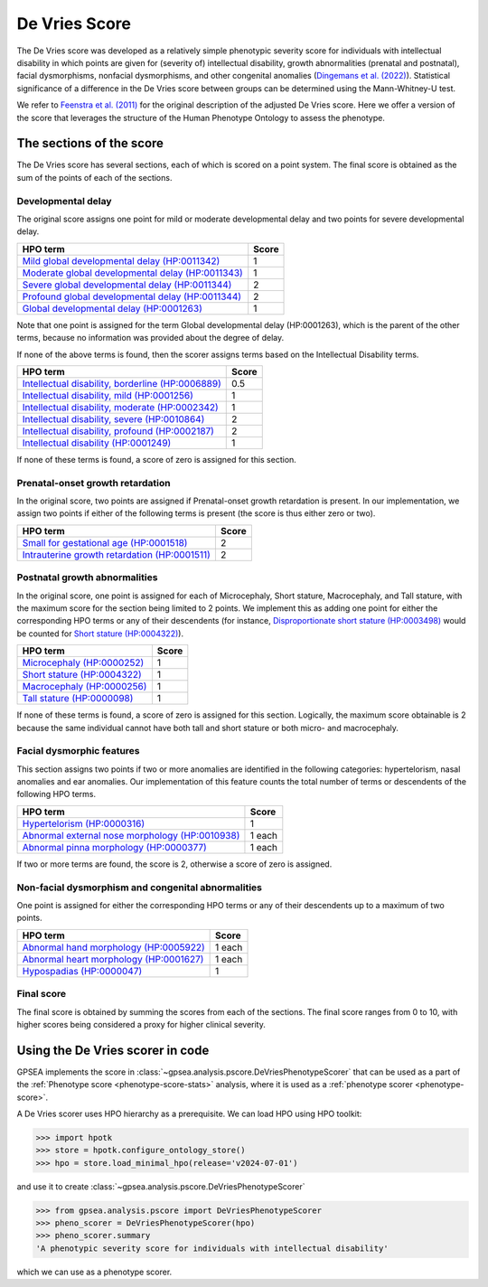 .. _devries-scorer:

==============
De Vries Score
==============


The De Vries score was developed as a relatively simple phenotypic severity
score for individuals with intellectual disability in which points are given
for (severity of) intellectual disability,
growth abnormalities (prenatal and postnatal), facial dysmorphisms,
nonfacial dysmorphisms, and other congenital anomalies
(`Dingemans et al. (2022) <https://pubmed.ncbi.nlm.nih.gov/36182950/>`_).
Statistical significance of a difference in the De Vries score between groups can be
determined using the Mann-Whitney-U test.

We refer to `Feenstra et al. (2011) <https://pubmed.ncbi.nlm.nih.gov/21712853/>`_ for
the original description of the adjusted De Vries score. Here we offer a version of the
score that leverages the structure of the Human Phenotype Ontology to assess the phenotype.


*************************
The sections of the score
*************************

The De Vries score has several sections, each of which is scored on a point system. The
final score is obtained as the sum of the points of each of the sections.

Developmental delay
~~~~~~~~~~~~~~~~~~~

The original score assigns one point for mild or moderate developmental delay
and two points for severe developmental delay.

+----------------------------------------------------------------------------------------------------------+-----------+
| HPO term                                                                                                 | Score     |
+==========================================================================================================+===========+
| `Mild global developmental delay (HP:0011342) <https://hpo.jax.org/browse/term/HP:0011342>`_             | 1         |
+----------------------------------------------------------------------------------------------------------+-----------+
| `Moderate global developmental delay (HP:0011343)  <https://hpo.jax.org/browse/term/HP:0011343>`_        | 1         |
+----------------------------------------------------------------------------------------------------------+-----------+
| `Severe global developmental delay (HP:0011344)  <https://hpo.jax.org/browse/term/HP:0011344>`_          | 2         |
+----------------------------------------------------------------------------------------------------------+-----------+
| `Profound global developmental delay (HP:0011344)  <https://hpo.jax.org/browse/term/HP:0012736>`_        | 2         |
+----------------------------------------------------------------------------------------------------------+-----------+
| `Global developmental delay (HP:0001263)  <https://hpo.jax.org/browse/term/HP:0012736>`_                 | 1         |
+----------------------------------------------------------------------------------------------------------+-----------+

Note that one point is assigned for the term Global developmental delay (HP:0001263), which is the
parent of the other terms, because no information was provided about the degree of delay.

If none of the above terms is found, then the scorer assigns terms based on the Intellectual Disability terms.

+----------------------------------------------------------------------------------------------------------+-----------+
| HPO term                                                                                                 | Score     |
+==========================================================================================================+===========+
| `Intellectual disability, borderline (HP:0006889) <https://hpo.jax.org/browse/term/HP:0006889>`_         | 0.5       |
+----------------------------------------------------------------------------------------------------------+-----------+
| `Intellectual disability, mild (HP:0001256)  <https://hpo.jax.org/browse/term/HP:0001256>`_              | 1         |
+----------------------------------------------------------------------------------------------------------+-----------+
| `Intellectual disability, moderate (HP:0002342)  <https://hpo.jax.org/browse/term/HP:0002342>`_          | 1         |
+----------------------------------------------------------------------------------------------------------+-----------+
| `Intellectual disability, severe (HP:0010864)  <https://hpo.jax.org/browse/term/HP:0010864>`_            | 2         |
+----------------------------------------------------------------------------------------------------------+-----------+
| `Intellectual disability, profound (HP:0002187)  <https://hpo.jax.org/browse/term/HP:0002187>`_          | 2         |
+----------------------------------------------------------------------------------------------------------+-----------+
| `Intellectual disability (HP:0001249)  <https://hpo.jax.org/browse/term/HP:0001249>`_                    | 1         |
+----------------------------------------------------------------------------------------------------------+-----------+

If none of these terms is found, a score of zero is assigned for this section.


Prenatal-onset growth retardation
~~~~~~~~~~~~~~~~~~~~~~~~~~~~~~~~~
In the original score, two points are assigned if Prenatal-onset growth retardation is present. In our implementation,
we assign two points if either of the following terms is present (the score is thus either zero or two).

+----------------------------------------------------------------------------------------------------------+-----------+
| HPO term                                                                                                 | Score     |
+==========================================================================================================+===========+
| `Small for gestational age (HP:0001518) <https://hpo.jax.org/browse/term/HP:0001518>`_                   | 2         |
+----------------------------------------------------------------------------------------------------------+-----------+
| `Intrauterine growth retardation (HP:0001511)  <https://hpo.jax.org/browse/term/HP:0001511>`_            | 2         |
+----------------------------------------------------------------------------------------------------------+-----------+




Postnatal growth abnormalities
~~~~~~~~~~~~~~~~~~~~~~~~~~~~~~

In the original score, one point is assigned for each of Microcephaly, Short stature, Macrocephaly, and Tall stature,
with the maximum score for the section being limited to 2 points. We implement this as adding one point for either the
corresponding HPO terms or any of their descendents (for instance, `Disproportionate short stature (HP:0003498) <https://hpo.jax.org/browse/term/HP:0003498>`_ would
be counted for `Short stature (HP:0004322) <https://hpo.jax.org/browse/term/HP:0004322>`_).

+----------------------------------------------------------------------------------------------------------+-----------+
| HPO term                                                                                                 | Score     |
+==========================================================================================================+===========+
| `Microcephaly (HP:0000252) <https://hpo.jax.org/browse/term/HP:0000252>`_                                | 1         |
+----------------------------------------------------------------------------------------------------------+-----------+
| `Short stature (HP:0004322) <https://hpo.jax.org/browse/term/HP:0004322>`_                               | 1         |
+----------------------------------------------------------------------------------------------------------+-----------+
| `Macrocephaly (HP:0000256)  <https://hpo.jax.org/browse/term/HP:0000256>`_                               | 1         |
+----------------------------------------------------------------------------------------------------------+-----------+
| `Tall stature (HP:0000098)  <https://hpo.jax.org/browse/term/HP:0010864>`_                               | 1         |
+----------------------------------------------------------------------------------------------------------+-----------+

If none of these terms is found, a score of zero is assigned for this section. Logically, the maximum score obtainable
is 2 because the same individual cannot have both tall and short stature or both micro- and macrocephaly.


Facial dysmorphic features
~~~~~~~~~~~~~~~~~~~~~~~~~~

This section assigns two points if two or more anomalies are identified in the following
categories: hypertelorism, nasal anomalies and ear anomalies. Our implementation of this feature counts the total
number of terms or descendents of the following HPO terms.

+----------------------------------------------------------------------------------------------------------+-----------+
| HPO term                                                                                                 | Score     |
+==========================================================================================================+===========+
| `Hypertelorism (HP:0000316) <https://hpo.jax.org/browse/term/HP:0000316>`_                               | 1         |
+----------------------------------------------------------------------------------------------------------+-----------+
| `Abnormal external nose morphology (HP:0010938) <https://hpo.jax.org/browse/term/HP:0010938>`_           | 1 each    |
+----------------------------------------------------------------------------------------------------------+-----------+
| `Abnormal pinna morphology (HP:0000377)  <https://hpo.jax.org/browse/term/HP:0000377>`_                  | 1 each    |
+----------------------------------------------------------------------------------------------------------+-----------+

If two or more terms are found, the score is 2, otherwise a score of zero is assigned.


Non-facial dysmorphism and congenital abnormalities
~~~~~~~~~~~~~~~~~~~~~~~~~~~~~~~~~~~~~~~~~~~~~~~~~~~
One point is assigned for either the
corresponding HPO terms or any of their descendents up to a maximum of two points.

+----------------------------------------------------------------------------------------------------------+-----------+
| HPO term                                                                                                 | Score     |
+==========================================================================================================+===========+
| `Abnormal hand morphology (HP:0005922) <https://hpo.jax.org/browse/term/HP:0005922>`_                    | 1 each    |
+----------------------------------------------------------------------------------------------------------+-----------+
| `Abnormal heart morphology (HP:0001627) <https://hpo.jax.org/browse/term/HP:0001627>`_                   | 1 each    |
+----------------------------------------------------------------------------------------------------------+-----------+
| `Hypospadias (HP:0000047) <https://hpo.jax.org/browse/term/HP:0000047>`_                                 | 1         |
+----------------------------------------------------------------------------------------------------------+-----------+


Final score
~~~~~~~~~~~

The final score is obtained by summing the scores from each of the sections. The final score ranges from 0 to 10, with
higher scores being considered a proxy for higher clinical severity.


*********************************
Using the De Vries scorer in code
*********************************

GPSEA implements the score in :class:`~gpsea.analysis.pscore.DeVriesPhenotypeScorer` that can be used
as a part of the :ref:`Phenotype score <phenotype-score-stats>` analysis, where it is used
as a :ref:`phenotype scorer <phenotype-score>`.

A De Vries scorer uses HPO hierarchy as a prerequisite.
We can load HPO using HPO toolkit:

>>> import hpotk
>>> store = hpotk.configure_ontology_store()
>>> hpo = store.load_minimal_hpo(release='v2024-07-01')

and use it to create :class:`~gpsea.analysis.pscore.DeVriesPhenotypeScorer`

>>> from gpsea.analysis.pscore import DeVriesPhenotypeScorer
>>> pheno_scorer = DeVriesPhenotypeScorer(hpo)
>>> pheno_scorer.summary
'A phenotypic severity score for individuals with intellectual disability'

which we can use as a phenotype scorer.
